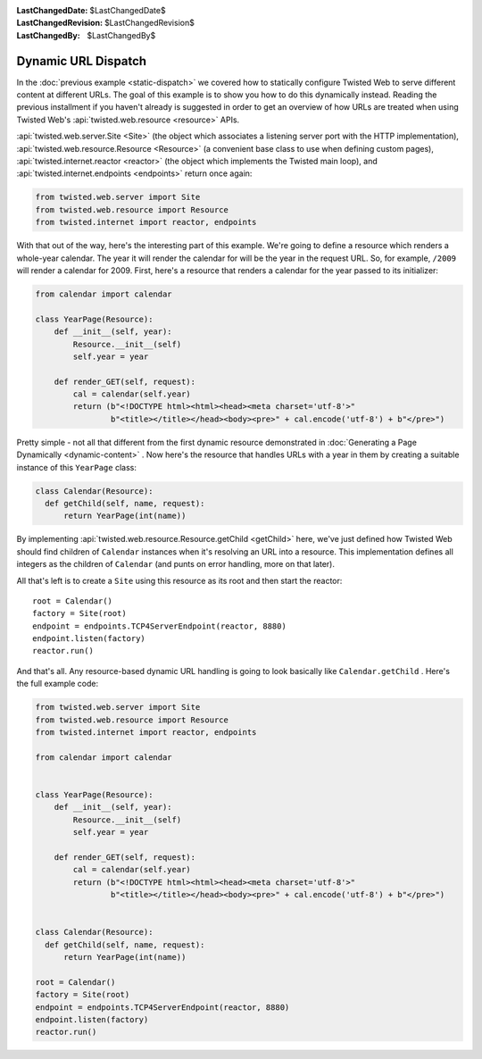 
:LastChangedDate: $LastChangedDate$
:LastChangedRevision: $LastChangedRevision$
:LastChangedBy: $LastChangedBy$

Dynamic URL Dispatch
====================





In the :doc:`previous example <static-dispatch>` we covered how to
statically configure Twisted Web to serve different content at different
URLs. The goal of this example is to show you how to do this dynamically
instead. Reading the previous installment if you haven't already is suggested in
order to get an overview of how URLs are treated when using Twisted Web's :api:`twisted.web.resource <resource>` APIs.




:api:`twisted.web.server.Site <Site>` (the object which
associates a listening server port with the HTTP implementation), :api:`twisted.web.resource.Resource <Resource>` (a convenient base class
to use when defining custom pages), :api:`twisted.internet.reactor <reactor>` (the object which implements the Twisted
main loop), and :api:`twisted.internet.endpoints <endpoints>` return once again:





.. code-block:: python


    from twisted.web.server import Site
    from twisted.web.resource import Resource
    from twisted.internet import reactor, endpoints




With that out of the way, here's the interesting part of this
example. We're going to define a resource which renders a whole-year
calendar. The year it will render the calendar for will be the year in
the request URL. So, for example, ``/2009`` will render a
calendar for 2009. First, here's a resource that renders a calendar
for the year passed to its initializer:





.. code-block:: python


    from calendar import calendar

    class YearPage(Resource):
        def __init__(self, year):
            Resource.__init__(self)
            self.year = year

        def render_GET(self, request):
            cal = calendar(self.year)
            return (b"<!DOCTYPE html><html><head><meta charset='utf-8'>"
                    b"<title></title></head><body><pre>" + cal.encode('utf-8') + b"</pre>")




Pretty simple - not all that different from the first dynamic resource
demonstrated in :doc:`Generating a Page Dynamically <dynamic-content>` . Now here's the resource that handles URLs with a year in them
by creating a suitable instance of this ``YearPage`` class:





.. code-block:: python


    class Calendar(Resource):
      def getChild(self, name, request):
          return YearPage(int(name))




By implementing :api:`twisted.web.resource.Resource.getChild <getChild>` here, we've just defined
how Twisted Web should find children of ``Calendar`` instances when
it's resolving an URL into a resource. This implementation defines all integers
as the children of ``Calendar`` (and punts on error handling, more on
that later).




All that's left is to create a ``Site`` using this resource as its
root and then start the reactor:





::


    root = Calendar()
    factory = Site(root)
    endpoint = endpoints.TCP4ServerEndpoint(reactor, 8880)
    endpoint.listen(factory)
    reactor.run()




And that's all. Any resource-based dynamic URL handling is going to look
basically like ``Calendar.getChild`` . Here's the full example code:





.. code-block:: python


    from twisted.web.server import Site
    from twisted.web.resource import Resource
    from twisted.internet import reactor, endpoints

    from calendar import calendar


    class YearPage(Resource):
        def __init__(self, year):
            Resource.__init__(self)
            self.year = year

        def render_GET(self, request):
            cal = calendar(self.year)
            return (b"<!DOCTYPE html><html><head><meta charset='utf-8'>"
                    b"<title></title></head><body><pre>" + cal.encode('utf-8') + b"</pre>")


    class Calendar(Resource):
      def getChild(self, name, request):
          return YearPage(int(name))

    root = Calendar()
    factory = Site(root)
    endpoint = endpoints.TCP4ServerEndpoint(reactor, 8880)
    endpoint.listen(factory)
    reactor.run()




